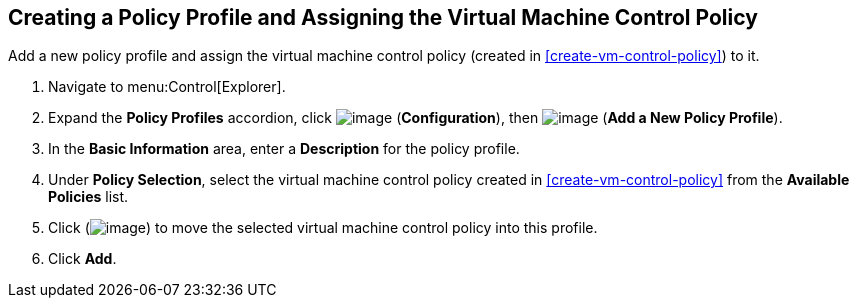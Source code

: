 [[create-policy-profile-assign-vm-control-policy]]

== Creating a Policy Profile and Assigning the Virtual Machine Control Policy

Add a new policy profile and assign the virtual machine control policy (created in xref:create-vm-control-policy[]) to it.

. Navigate to menu:Control[Explorer].                     
. Expand the *Policy Profiles* accordion, click image:../images/1847.png[image] (*Configuration*), then image:../images/1862.png[image] (*Add a New Policy Profile*).                     
. In the *Basic Information* area, enter a *Description* for the policy profile.
. Under *Policy Selection*, select the virtual machine control policy created in xref:create-vm-control-policy[] from the *Available Policies* list. 
. Click (image:../images/1876.png[image]) to move the selected virtual machine control policy into this profile.
. Click *Add*.    
